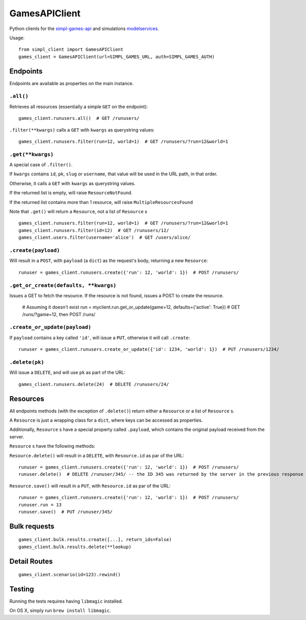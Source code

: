 GamesAPIClient
==============

.. image:: https://secure.travis-ci.org/simplworld/simpl-client.png
    :alt: Build Status
    :target: http://travis-ci.org/simplworld/simpl-client.png


Python clients for the simpl-games-api_ and simulations modelservices_.

.. _simpl-games-api: https://gitlab.com/lldev-team/simpl-games-api
.. _modelservices: https://gitlab.com/lldev-team/simpl-modelservice

Usage::

    from simpl_client import GamesAPIClient
    games_client = GamesAPIClient(url=SIMPL_GAMES_URL, auth=SIMPL_GAMES_AUTH)

Endpoints
---------

Endpoints are available as properties on the main instance.

``.all()``
~~~~~~~~~~

Retrieves all resources (essentially a simple ``GET`` on the endpoint)::

    games_client.runusers.all()  # GET /runusers/

``.filter(**kwargs)`` calls a ``GET`` with ``kwargs`` as querystring values::

    games_client.runusers.filter(run=12, world=1)  # GET /runusers/?run=12&world=1

``.get(**kwargs)``
~~~~~~~~~~~~~~~~~~

A special case of ``.filter()``.

If ``kwargs`` contains ``id``, ``pk``, ``slug`` or ``username``, that value will
be used in the URL path, in that order.

Otherwise, it calls a ``GET`` with ``kwargs`` as querystring values.

If the returned list is empty, will raise ``ResourceNotFound``.

If the returned list contains more than 1 resource, will raise ``MultipleResourcesFound``

Note that ``.get()`` will return a ``Resource``, not a list of ``Resource`` s

::

    games_client.runusers.filter(run=12, world=1)  # GET /runusers/?run=12&world=1
    games_client.runusers.filter(id=12)  # GET /runusers/12/
    games_client.users.filter(username='alice')  # GET /users/alice/

``.create(payload)``
~~~~~~~~~~~~~~~~~~~~

Will result in a ``POST``, with ``payload`` (a ``dict``) as the request's body,
returning a new ``Resource``::

    runuser = games_client.runusers.create({'run': 12, 'world': 1})  # POST /runusers/

``.get_or_create(defaults, **kwargs)``
~~~~~~~~~~~~~~~~~~~~~~~~~~~~~~~~~~~~~~

Issues a GET to fetch the resource. If the resource is not found, issues a POST
to create the resource.

    # Assuming it doesn't exist
    run = myclient.run.get_or_update(game=12, defaults={'active': True})  # GET /runs/?game=12, then POST /runs/


``.create_or_update(payload)``
~~~~~~~~~~~~~~~~~~~~~~~~~~~~~~

If ``payload`` contains a key called ``'id'``, will issue a ``PUT``, otherwise
it will call ``.create``::

    runuser = games_client.runusers.create_or_update({'id': 1234, 'world': 1})  # PUT /runusers/1234/


``.delete(pk)``
~~~~~~~~~~~~~~~

Will issue a ``DELETE``, and will use ``pk`` as part of the URL::

    games_client.runusers.delete(24)  # DELETE /runusers/24/

Resources
---------

All endpoints methods (with the exception of ``.delete()``) return either a
``Resource`` or a list of ``Resource`` s.

A ``Resource`` is just a wrapping class for a ``dict``, where keys can be accessed
as properties.

Additionally, ``Resource`` s have a special property called ``.payload``, which
contains the original payload received from the server.

``Resource`` s have the following methods:

``Resource.delete()`` will result in a ``DELETE``, with ``Resource.id`` as
par of the URL::

    runuser = games_client.runusers.create({'run': 12, 'world': 1})  # POST /runusers/
    runuser.delete()  # DELETE /runuser/345/ -- the ID 345 was returned by the server in the previous response

``Resource.save()`` will result in a ``PUT``, with ``Resource.id`` as
par of the URL::

    runuser = games_client.runusers.create({'run': 12, 'world': 1})  # POST /runusers/
    runuser.run = 13
    runuser.save()  # PUT /runuser/345/


Bulk requests
-------------

::

    games_client.bulk.results.create([...], return_ids=False)
    games_client.bulk.results.delete(**lookup)


Detail Routes
-------------

::

    games_client.scenario(id=123).rewind()

Testing
-------

Running the tests requires having ``libmagic`` installed.

On OS X, simply run ``brew install libmagic``.
